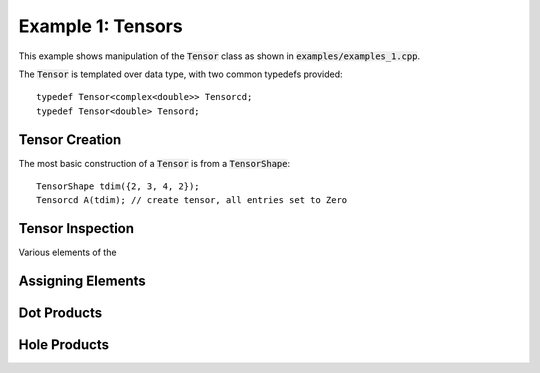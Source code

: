 ==================
Example 1: Tensors
==================

This example shows manipulation of the :code:`Tensor` class as shown in :code:`examples/examples_1.cpp`.

The :code:`Tensor` is templated over data type, with two common typedefs provided::

    typedef Tensor<complex<double>> Tensorcd;
    typedef Tensor<double> Tensord;

Tensor Creation
===============
The most basic construction of a :code:`Tensor` is from a :code:`TensorShape`::

    TensorShape tdim({2, 3, 4, 2});
    Tensorcd A(tdim); // create tensor, all entries set to Zero


Tensor Inspection
=================

Various elements of the 

Assigning Elements
==================


Dot Products
============


Hole Products
=============